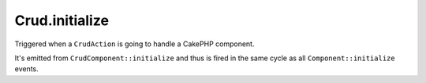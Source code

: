 Crud.initialize
^^^^^^^^^^^^^^^

Triggered when a ``CrudAction`` is going to handle a CakePHP component.

It's emitted from ``CrudComponent::initialize`` and thus is fired in the same cycle as all ``Component::initialize`` events.
